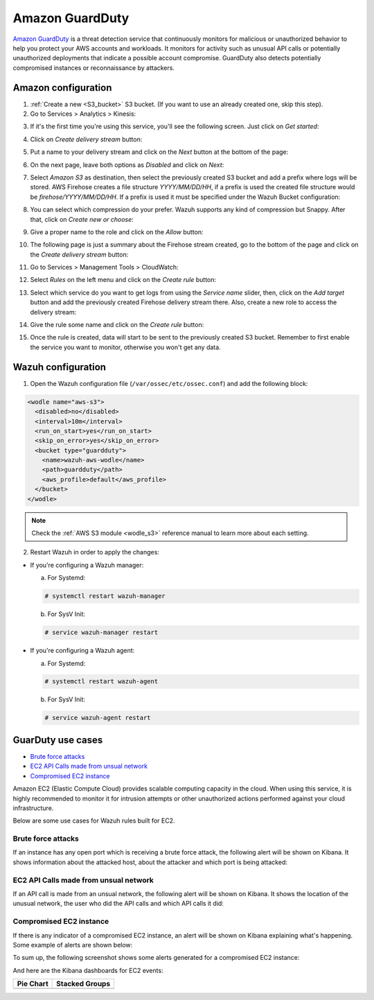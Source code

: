 .. Copyright (C) 2018 Wazuh, Inc.

.. _amazon_guardduty:

Amazon GuardDuty
================

`Amazon GuardDuty <https://aws.amazon.com/guardduty/?nc1=h_ls>`_ is a threat detection service that continuously monitors for malicious or unauthorized behavior to help you protect your AWS accounts and workloads. It monitors for activity such as unusual API calls or potentially unauthorized deployments that indicate a possible account compromise. GuardDuty also detects potentially compromised instances or reconnaissance by attackers.

Amazon configuration
--------------------

1. :ref:`Create a new <S3_bucket>` S3 bucket. (If you want to use an already created one, skip this step).

2. Go to Services > Analytics > Kinesis:

.. thumbnail:: ../../images/aws/aws-create-firehose-4.png
  :align: center
  :width: 70%

3. If it's the first time you're using this service, you'll see the following screen. Just click on *Get started*:

.. thumbnail:: ../../images/aws/aws-create-firehose-4.1.png
  :align: center
  :width: 70%

4. Click on *Create delivery stream* button:

.. thumbnail:: ../../images/aws/aws-create-firehose-5.png
  :align: center
  :width: 70%

5. Put a name to your delivery stream and click on the *Next* button at the bottom of the page:

.. thumbnail:: ../../images/aws/aws-create-firehose-6.png
  :align: center
  :width: 70%

6. On the next page, leave both options as *Disabled* and click on *Next*:

.. thumbnail:: ../../images/aws/aws-create-firehose-7.png
  :align: center
  :width: 70%

7. Select *Amazon S3* as destination, then select the previously created S3 bucket and add a prefix where logs will be stored. AWS Firehose creates a file structure *YYYY/MM/DD/HH*, if a prefix is used the created file structure would be *firehose/YYYY/MM/DD/HH*. If a prefix is used it must be specified under the Wazuh Bucket configuration:

.. thumbnail:: ../../images/aws/aws-create-firehose-8.png
  :align: center
  :width: 70%

8. You can select which compression do your prefer. Wazuh supports any kind of compression but Snappy. After that, click on *Create new or choose*:

.. thumbnail:: ../../images/aws/aws-create-firehose-9.png
  :align: center
  :width: 70%

9. Give a proper name to the role and click on the *Allow* button:

.. thumbnail:: ../../images/aws/aws-create-firehose-10.png
  :align: center
  :width: 70%

10. The following page is just a summary about the Firehose stream created, go to the bottom of the page and click on the *Create delivery stream* button:

.. thumbnail:: ../../images/aws/aws-create-firehose-11.png
  :align: center
  :width: 70%

11. Go to Services > Management Tools > CloudWatch:

.. thumbnail:: ../../images/aws/aws-create-firehose-12.png
  :align: center
  :width: 70%

12. Select *Rules* on the left menu and click on the *Create rule* button:

.. thumbnail:: ../../images/aws/aws-create-firehose-13.png
  :align: center
  :width: 70%

13. Select which service do you want to get logs from using the *Service name* slider, then, click on the *Add target* button and add the previously created Firehose delivery stream there. Also, create a new role to access the delivery stream:

.. thumbnail:: ../../images/aws/aws-create-firehose-14.png
  :align: center
  :width: 70%

14. Give the rule some name and click on the *Create rule* button:

.. thumbnail:: ../../images/aws/aws-create-firehose-15.png
  :align: center
  :width: 70%

15. Once the rule is created, data will start to be sent to the previously created S3 bucket. Remember to first enable the service you want to monitor, otherwise you won't get any data.

Wazuh configuration
-------------------

1. Open the Wazuh configuration file (``/var/ossec/etc/ossec.conf``) and add the following block:

.. code-block:: xml

  <wodle name="aws-s3">
    <disabled>no</disabled>
    <interval>10m</interval>
    <run_on_start>yes</run_on_start>
    <skip_on_error>yes</skip_on_error>
    <bucket type="guardduty">
      <name>wazuh-aws-wodle</name>
      <path>guardduty</path>
      <aws_profile>default</aws_profile>
    </bucket>
  </wodle>

.. note::
  Check the :ref:`AWS S3 module <wodle_s3>` reference manual to learn more about each setting.

2. Restart Wazuh in order to apply the changes:

* If you're configuring a Wazuh manager:

  a. For Systemd:

  .. code-block:: console

    # systemctl restart wazuh-manager

  b. For SysV Init:

  .. code-block:: console

    # service wazuh-manager restart

* If you're configuring a Wazuh agent:

  a. For Systemd:

  .. code-block:: console

    # systemctl restart wazuh-agent

  b. For SysV Init:

  .. code-block:: console

    # service wazuh-agent restart

GuarDuty use cases
------------------

- `Brute force attacks`_
- `EC2 API Calls made from unsual network`_
- `Compromised EC2 instance`_

Amazon EC2 (Elastic Compute Cloud) provides scalable computing capacity in the cloud. When using this service, it is highly recommended to monitor it for intrusion attempts or other unauthorized actions performed against your cloud infrastructure.

Below are some use cases for Wazuh rules built for EC2.

Brute force attacks
^^^^^^^^^^^^^^^^^^^

If an instance has any open port which is receiving a brute force attack, the following alert will be shown on Kibana. It shows information about the attacked host, about the attacker and which port is being attacked:

.. thumbnail:: ../../images/aws/aws-ec2-guardduty.png
  :align: center
  :width: 70%

EC2 API Calls made from unsual network
^^^^^^^^^^^^^^^^^^^^^^^^^^^^^^^^^^^^^^

If an API call is made from an unsual network, the following alert will be shown on Kibana. It shows the location of the unusual network, the user who did the API calls and which API calls it did:

.. thumbnail:: ../../images/aws/aws-ec2-guardduty2.png
  :align: center
  :width: 70%

Compromised EC2 instance
^^^^^^^^^^^^^^^^^^^^^^^^

If there is any indicator of a compromised EC2 instance, an alert will be shown on Kibana explaining what's happening. Some example of alerts are shown below:

.. thumbnail:: ../../images/aws/aws-ec2-guardduty3.png
  :align: center
  :width: 70%

.. thumbnail:: ../../images/aws/aws-ec2-guardduty4.png
  :align: center
  :width: 70%

.. thumbnail:: ../../images/aws/aws-ec2-guardduty5.png
  :align: center
  :width: 70%

To sum up, the following screenshot shows some alerts generated for a compromised EC2 instance:

.. thumbnail:: ../../images/aws/aws-ec2-guardduty6.png
  :align: center
  :width: 70%

And here are the Kibana dashboards for EC2 events:

+----------------------------------------------------------+------------------------------------------------------------+
| Pie Chart                                                | Stacked Groups                                             |
+==========================================================+============================================================+
| .. thumbnail:: ../../images/aws/aws-ec2-pannels-1.png    | .. thumbnail:: ../../images/aws/aws-ec2-pannels-2.png      |
|    :align: center                                        |    :align: center                                          |
|    :width: 70%                                           |    :width: 70%                                             |
+----------------------------------------------------------+------------------------------------------------------------+
